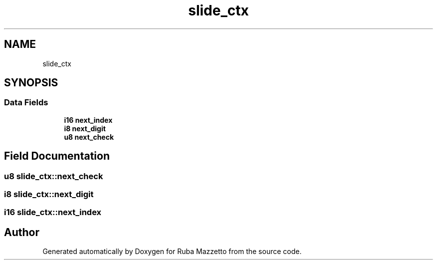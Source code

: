 .TH "slide_ctx" 3 "Sun May 8 2022" "Ruba Mazzetto" \" -*- nroff -*-
.ad l
.nh
.SH NAME
slide_ctx
.SH SYNOPSIS
.br
.PP
.SS "Data Fields"

.in +1c
.ti -1c
.RI "\fBi16\fP \fBnext_index\fP"
.br
.ti -1c
.RI "\fBi8\fP \fBnext_digit\fP"
.br
.ti -1c
.RI "\fBu8\fP \fBnext_check\fP"
.br
.in -1c
.SH "Field Documentation"
.PP 
.SS "\fBu8\fP slide_ctx::next_check"

.SS "\fBi8\fP slide_ctx::next_digit"

.SS "\fBi16\fP slide_ctx::next_index"


.SH "Author"
.PP 
Generated automatically by Doxygen for Ruba Mazzetto from the source code\&.
